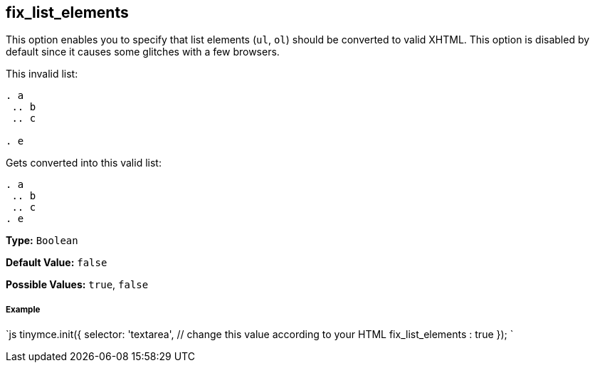[#fix_list_elements]
== fix_list_elements

This option enables you to specify that list elements (`ul`, `ol`) should be converted to valid XHTML. This option is disabled by default since it causes some glitches with a few browsers.

This invalid list:

```html

. a
 .. b
 .. c

. e

```

Gets converted into this valid list:

```html

. a
 .. b
 .. c
. e

```

*Type:* `Boolean`

*Default Value:* `false`

*Possible Values:* `true`, `false`

[discrete#example]
===== Example

`js
tinymce.init({
  selector: 'textarea',  // change this value according to your HTML
  fix_list_elements : true
});
`
